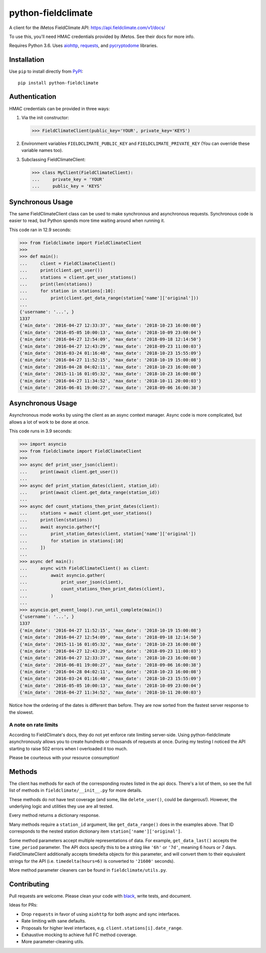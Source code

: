 ===================
python-fieldclimate
===================

A client for the iMetos FieldClimate API: https://api.fieldclimate.com/v1/docs/

To use this, you'll need HMAC credentials provided by iMetos. See their docs for more info.

Requires Python 3.6. Uses aiohttp_, requests_, and pycryptodome_ libraries.

.. _aiohttp: https://github.com/aio-libs/aiohttp
.. _requests: https://github.com/requests/requests
.. _pycryptodome: https://github.com/Legrandin/pycryptodome


Installation
------------

Use ``pip`` to install directly from PyPI_::

  pip install python-fieldclimate

.. _PyPI: https://pypi.org/project/python-fieldclimate/


Authentication
--------------

HMAC credentials can be provided in three ways:

1. Via the init constructor:

   >>> FieldClimateClient(public_key='YOUR', private_key='KEYS')

2. Environment variables ``FIELDCLIMATE_PUBLIC_KEY`` and ``FIELDCLIMATE_PRIVATE_KEY``
   (You can override these variable names too).

3. Subclassing FieldClimateClient:

   >>> class MyClient(FieldClimateClient):
   ...     private_key = 'YOUR'
   ...     public_key = 'KEYS'


Synchronous Usage
-----------------

The same FieldClimateClient class can be used to make synchronous and asynchronous requests.
Synchronous code is easier to read, but Python spends more time waiting around when running it.

This code ran in 12.9 seconds:

>>> from fieldclimate import FieldClimateClient
>>>
>>> def main():
...     client = FieldClimateClient()
...     print(client.get_user())
...     stations = client.get_user_stations()
...     print(len(stations))
...     for station in stations[:10]:
...         print(client.get_data_range(station['name']['original']))
...
{'username': '...', }
1337
{'min_date': '2016-04-27 12:33:37', 'max_date': '2018-10-23 16:00:08'}
{'min_date': '2016-05-05 10:00:13', 'max_date': '2018-10-09 23:00:04'}
{'min_date': '2016-04-27 12:54:09', 'max_date': '2018-09-18 12:14:50'}
{'min_date': '2016-04-27 12:43:29', 'max_date': '2018-09-23 11:00:03'}
{'min_date': '2016-03-24 01:16:40', 'max_date': '2018-10-23 15:55:09'}
{'min_date': '2016-04-27 11:52:15', 'max_date': '2018-10-19 15:00:08'}
{'min_date': '2016-04-28 04:02:11', 'max_date': '2018-10-23 16:00:08'}
{'min_date': '2015-11-16 01:05:32', 'max_date': '2018-10-23 16:00:08'}
{'min_date': '2016-04-27 11:34:52', 'max_date': '2018-10-11 20:00:03'}
{'min_date': '2016-06-01 19:00:27', 'max_date': '2018-09-06 16:00:38'}


Asynchronous Usage
------------------

Asynchronous mode works by using the client as an async context manager.
Async code is more complicated, but allows a lot of work to be done at once.

This code runs in 3.9 seconds:

>>> import asyncio
>>> from fieldclimate import FieldClimateClient
>>>
>>> async def print_user_json(client):
...     print(await client.get_user())
...
>>> async def print_station_dates(client, station_id):
...     print(await client.get_data_range(station_id))
...
>>> async def count_stations_then_print_dates(client):
...     stations = await client.get_user_stations()
...     print(len(stations))
...     await asyncio.gather(*[
...         print_station_dates(client, station['name']['original'])
...         for station in stations[:10]
...     ])
...
>>> async def main():
...     async with FieldClimateClient() as client:
...         await asyncio.gather(
...             print_user_json(client),
...             count_stations_then_print_dates(client),
...         )
...
>>> asyncio.get_event_loop().run_until_complete(main())
{'username': '...', }
1337
{'min_date': '2016-04-27 11:52:15', 'max_date': '2018-10-19 15:00:08'}
{'min_date': '2016-04-27 12:54:09', 'max_date': '2018-09-18 12:14:50'}
{'min_date': '2015-11-16 01:05:32', 'max_date': '2018-10-23 16:00:08'}
{'min_date': '2016-04-27 12:43:29', 'max_date': '2018-09-23 11:00:03'}
{'min_date': '2016-04-27 12:33:37', 'max_date': '2018-10-23 16:00:08'}
{'min_date': '2016-06-01 19:00:27', 'max_date': '2018-09-06 16:00:38'}
{'min_date': '2016-04-28 04:02:11', 'max_date': '2018-10-23 16:00:08'}
{'min_date': '2016-03-24 01:16:40', 'max_date': '2018-10-23 15:55:09'}
{'min_date': '2016-05-05 10:00:13', 'max_date': '2018-10-09 23:00:04'}
{'min_date': '2016-04-27 11:34:52', 'max_date': '2018-10-11 20:00:03'}

Notice how the ordering of the dates is different than before.
They are now sorted from the fastest server response to the slowest.


A note on rate limits
~~~~~~~~~~~~~~~~~~~~~

According to FieldClimate's docs, they do not yet enforce rate limiting server-side.
Using python-fieldclimate asynchronously allows you to create hundreds or thousands of requests at once.
During my testing I noticed the API starting to raise 502 errors when I overloaded it too much.

Please be courteous with your resource consumption!


Methods
-------

The client has methods for each of the corresponding routes listed in the api docs.
There's a lot of them, so see the full list of methods in ``fieldclimate/__init__.py`` for more details.

These methods do not have test coverage (and some, like ``delete_user()``, could be dangerous!).
However, the underlying logic and utilities they use are all tested.

Every method returns a dictionary response.

Many methods require a ``station_id`` argument, like ``get_data_range()`` does in the examples above.
That ID corresponds to the nested station dictionary item ``station['name']['original']``.

Some method parameters accept multiple representations of data.
For example, ``get_data_last()`` accepts the ``time_period`` parameter.
The API docs specify this to be a string like ``'6h'`` or ``'7d'``, meaning 6 hours or 7 days.
FieldClimateClient additionally accepts timedelta objects for this parameter,
and will convert them to their equivalent strings for the API
(i.e. ``timedelta(hours=6)`` is converted to ``'21600'`` seconds).

More method parameter cleaners can be found in ``fieldclimate/utils.py``.


Contributing
------------

Pull requests are welcome. Please clean your code with black_, write tests, and document.

.. _black: https://github.com/ambv/black

Ideas for PRs:

- Drop ``requests`` in favor of using ``aiohttp`` for both async and sync interfaces.
- Rate limiting with sane defaults.
- Proposals for higher level interfaces, e.g. ``client.stations[i].date_range``.
- Exhaustive mocking to achieve full FC method coverage.
- More parameter-cleaning utils.
